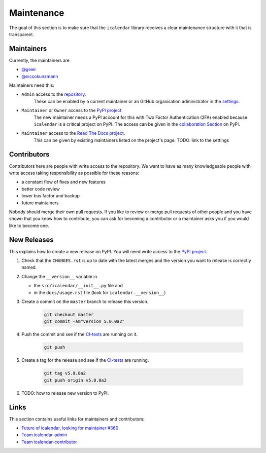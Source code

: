 Maintenance
===========

The goal of this section is to make sure that the ``icalendar`` library receives a
clear maintenance structure with it that is transparent.


Maintainers
-----------

Currently, the maintainers are

- `@geier <https://github.com/geier>`_
- `@niccokunzmann <https://github.com/niccokunzmann>`_

Maintainers need this:

- ``Admin`` access to the `repository <https://github.com/collective/icalendar>`_.
    These can be enabled by a current maintainer or an GitHub organisation administrator
    in the `settings <https://github.com/collective/icalendar/settings/access>`_.
- ``Maintainer`` or ``Owner`` access to the `PyPI project  <https://pypi.org/project/icalendar/>`_.
    The new maintainer needs a PyPI account for this with Two Factor Authentication (2FA) enabled
    because ``icalendar`` is a critical project on PyPI.
    The access can be given in the `collaboration Section <https://pypi.org/manage/project/icalendar/collaboration/>`_ on PyPI.
- ``Maintainer`` access to the `Read The Docs project <https://readthedocs.org/projects/icalendar/>`_.
    This can be given by existing maintainers listed on the project's page.
    TODO: link to the settings


Contributors
------------

Contributors here are people with write access to the repository.
We want to have as many knowledgeable people with write access taking responsibility as possible for these reasons:

- a constant flow of fixes and new features
- better code review
- lower bus factor and backup
- future maintainers

Nobody should merge their own pull requests.
If you like to review or merge pull requests of other people and you have shown that you know how to contribute,
you can ask for becoming a contributor or a maintainer asks you if you would like to become one.


New Releases
------------

This explains how to create a new release on PyPI.
You will need write access to the `PyPI project`_.

1. Check that the ``CHANGES.rst`` is up to date with the latest merges and the version you want to release is correctly named.
2. Change the ``__version__`` variable in

   - the ``src/icalendar/__init__.py`` file and 
   - in the ``docs/usage.rst`` file (look for ``icalendar.__version__``)
3. Create a commit on the ``master`` branch to release this version.

    .. code-block:: bash

        git checkout master
        git commit -am"version 5.0.0a2"
4. Push the commit and see if the `CI-tests <https://github.com/collective/icalendar/actions?query=branch%3Amaster>`__ are running on it.

    .. code-block:: bash

        git push
5. Create a tag for the release and see if the `CI-tests <https://github.com/collective/icalendar/actions>`__ are running.

    .. code-block:: bash

        git tag v5.0.0a2
        git push origin v5.0.0a2
6. TODO: how to release new version to PyPI.


Links
-----

This section contains useful links for maintainers and contributors:

- `Future of icalendar, looking for maintainer #360 <https://github.com/collective/icalendar/discussions/360>`__
- `Team icalendar-admin <https://github.com/orgs/collective/teams/icalendar-admin>`__
- `Team icalendar-contributor <https://github.com/orgs/collective/teams/icalendar-contributor>`__




